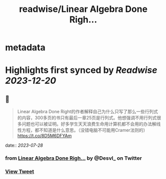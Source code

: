 :PROPERTIES:
:title: readwise/Linear Algebra Done Righ...
:END:


* metadata
:PROPERTIES:
:author: [[Desvl_ on Twitter]]
:full-title: "Linear Algebra Done Righ..."
:category: [[tweets]]
:url: https://twitter.com/Desvl_/status/1684601070256046080
:image-url: https://pbs.twimg.com/profile_images/1712208610460147713/ffKKR6OC.jpg
:END:

* Highlights first synced by [[Readwise]] [[2023-12-20]]
** 📌
#+BEGIN_QUOTE
Linear Algebra Done Right的作者解释自己为什么只写了那么一些行列式的内容，300多页的书只有最后一章25页是行列式。他想强调不用行列式很多问题也可以被证明。好多学生天天浪费生命用计算机都不会用的办法解线性方程，都不知道是什么意思。（没错电脑不可能用Cramer法则的）
https://t.co/8D5M6DFYAm 
#+END_QUOTE
    date:: [[2023-07-28]]
*** from _Linear Algebra Done Righ..._ by @Desvl_ on Twitter
*** [[https://twitter.com/Desvl_/status/1684601070256046080][View Tweet]]